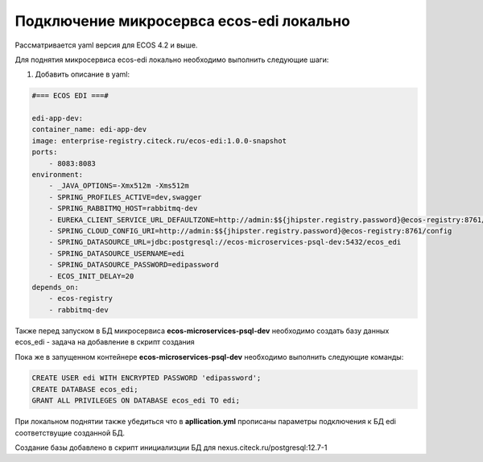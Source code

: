Подключение микросервса ecos-edi локально
==========================================

Рассматривается yaml версия для ECOS 4.2 и выше.

Для поднятия микросервиса ecos-edi локально необходимо выполнить следующие шаги:

1) Добавить описание в yaml:

.. code-block:: yaml

    #=== ECOS EDI ===#
    
    edi-app-dev:
    container_name: edi-app-dev
    image: enterprise-registry.citeck.ru/ecos-edi:1.0.0-snapshot
    ports:
        - 8083:8083
    environment:
        - _JAVA_OPTIONS=-Xmx512m -Xms512m
        - SPRING_PROFILES_ACTIVE=dev,swagger
        - SPRING_RABBITMQ_HOST=rabbitmq-dev
        - EUREKA_CLIENT_SERVICE_URL_DEFAULTZONE=http://admin:$${jhipster.registry.password}@ecos-registry:8761/eureka
        - SPRING_CLOUD_CONFIG_URI=http://admin:$${jhipster.registry.password}@ecos-registry:8761/config
        - SPRING_DATASOURCE_URL=jdbc:postgresql://ecos-microservices-psql-dev:5432/ecos_edi
        - SPRING_DATASOURCE_USERNAME=edi
        - SPRING_DATASOURCE_PASSWORD=edipassword
        - ECOS_INIT_DELAY=20
    depends_on:
        - ecos-registry
        - rabbitmq-dev


Также перед запуском в БД микросервиса **ecos-microservices-psql-dev** необходимо создать базу данных ecos_edi - задача на добавление в скрипт создания

Пока же в запущенном контейнере **ecos-microservices-psql-dev** необходимо выполнить следующие команды:

.. code-block:: 

    CREATE USER edi WITH ENCRYPTED PASSWORD 'edipassword';
    CREATE DATABASE ecos_edi;
    GRANT ALL PRIVILEGES ON DATABASE ecos_edi TO edi;

При локальном поднятии также убедиться что в **apllication.yml** прописаны параметры подключения к БД edi соответствущие созданной БД.

Создание базы добавлено в скрипт инициализции БД для nexus.citeck.ru/postgresql:12.7-1